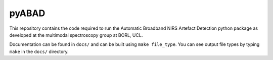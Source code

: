 pyABAD
======

This repository contains the code required to run the Automatic Broadband
NIRS Artefact Detection python package as developed at the multimodal spectroscopy
group at BORL, UCL.

Documentation can be found in ``docs/`` and can be built using ``make file_type``. You can see output file types by typing ``make`` in the ``docs/`` directory.

